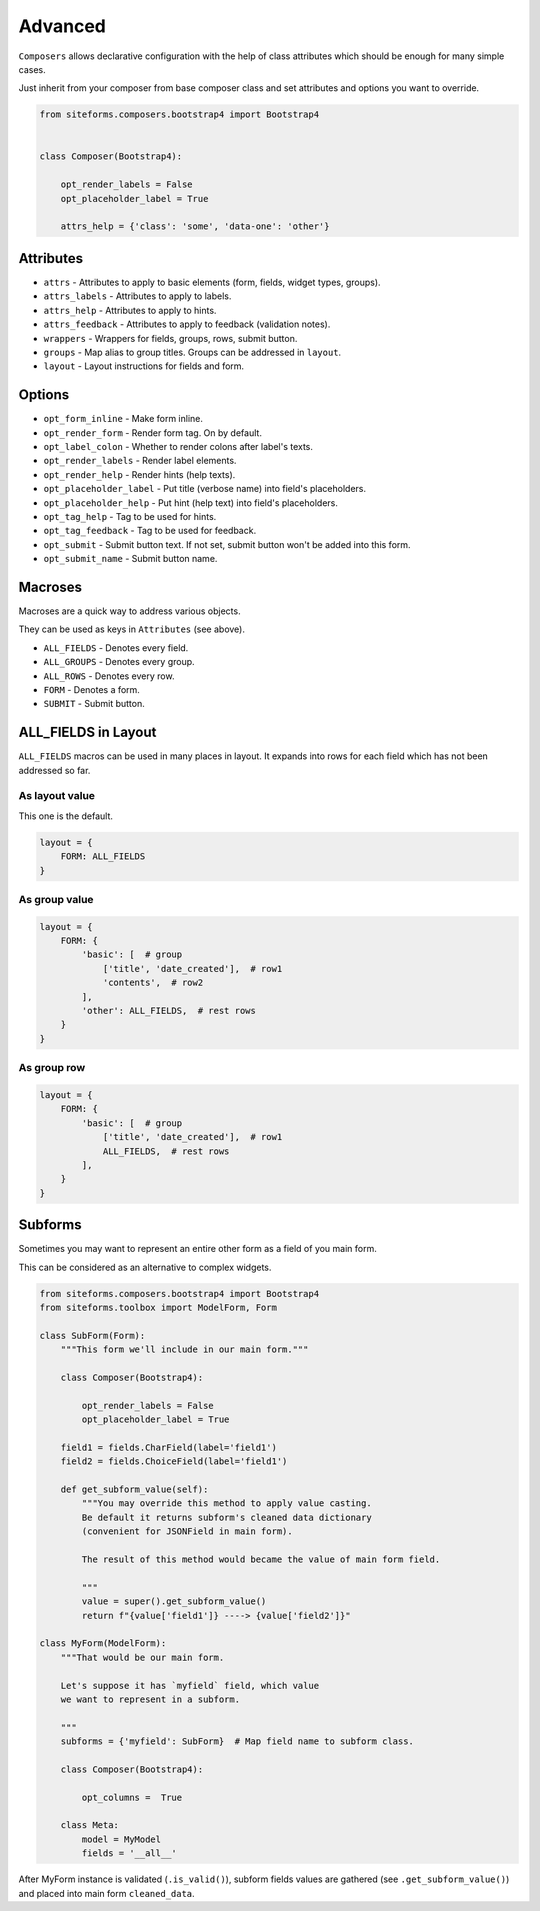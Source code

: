 Advanced
========

``Composers`` allows declarative configuration with the help of class attributes which
should be enough for many simple cases.

Just inherit from your composer from base composer class and set attributes and options you want to override.

.. code-block:: python

    from siteforms.composers.bootstrap4 import Bootstrap4


    class Composer(Bootstrap4):

        opt_render_labels = False
        opt_placeholder_label = True

        attrs_help = {'class': 'some', 'data-one': 'other'}


Attributes
----------

* ``attrs`` - Attributes to apply to basic elements (form, fields, widget types, groups).

* ``attrs_labels`` - Attributes to apply to labels.

* ``attrs_help`` - Attributes to apply to hints.

* ``attrs_feedback`` - Attributes to apply to feedback (validation notes).

* ``wrappers`` - Wrappers for fields, groups, rows, submit button.

* ``groups`` - Map alias to group titles. Groups can be addressed in ``layout``.

* ``layout`` - Layout instructions for fields and form.


Options
-------

* ``opt_form_inline`` - Make form inline.

* ``opt_render_form`` - Render form tag. On by default.

* ``opt_label_colon`` - Whether to render colons after label's texts.

* ``opt_render_labels`` - Render label elements.

* ``opt_render_help`` - Render hints (help texts).

* ``opt_placeholder_label`` - Put title (verbose name) into field's placeholders.

* ``opt_placeholder_help`` - Put hint (help text) into field's placeholders.

* ``opt_tag_help`` - Tag to be used for hints.

* ``opt_tag_feedback`` - Tag to be used for feedback.

* ``opt_submit`` - Submit button text. If not set, submit button won't be added into this form.

* ``opt_submit_name`` - Submit button name.


Macroses
--------

Macroses are a quick way to address various objects.

They can be used as keys in ``Attributes`` (see above).

* ``ALL_FIELDS`` - Denotes every field.

* ``ALL_GROUPS`` - Denotes every group.

* ``ALL_ROWS`` - Denotes every row.

* ``FORM`` - Denotes a form.

* ``SUBMIT`` - Submit button.


ALL_FIELDS in Layout
--------------------

``ALL_FIELDS`` macros can be used in many places in layout.
It expands into rows for each field which has not been addressed so far.

As layout value
~~~~~~~~~~~~~~~

This one is the default.

.. code-block:: python

        layout = {
            FORM: ALL_FIELDS
        }


As group value
~~~~~~~~~~~~~~

.. code-block:: python

        layout = {
            FORM: {
                'basic': [  # group
                    ['title', 'date_created'],  # row1
                    'contents',  # row2
                ],
                'other': ALL_FIELDS,  # rest rows
            }
        }



As group row
~~~~~~~~~~~~

.. code-block:: python

        layout = {
            FORM: {
                'basic': [  # group
                    ['title', 'date_created'],  # row1
                    ALL_FIELDS,  # rest rows
                ],
            }
        }


Subforms
--------

Sometimes you may want to represent an entire other form as a field of you main form.

This can be considered as an alternative to complex widgets.

.. code-block:: python

    from siteforms.composers.bootstrap4 import Bootstrap4
    from siteforms.toolbox import ModelForm, Form

    class SubForm(Form):
        """This form we'll include in our main form."""

        class Composer(Bootstrap4):

            opt_render_labels = False
            opt_placeholder_label = True

        field1 = fields.CharField(label='field1')
        field2 = fields.ChoiceField(label='field1')

        def get_subform_value(self):
            """You may override this method to apply value casting.
            Be default it returns subform's cleaned data dictionary
            (convenient for JSONField in main form).

            The result of this method would became the value of main form field.

            """
            value = super().get_subform_value()
            return f"{value['field1']} ----> {value['field2']}"

    class MyForm(ModelForm):
        """That would be our main form.

        Let's suppose it has `myfield` field, which value
        we want to represent in a subform.

        """
        subforms = {'myfield': SubForm}  # Map field name to subform class.

        class Composer(Bootstrap4):

            opt_columns =  True

        class Meta:
            model = MyModel
            fields = '__all__'


After MyForm instance is validated (``.is_valid()``), subform fields values
are gathered (see ``.get_subform_value()``) and placed into main form ``cleaned_data``.

